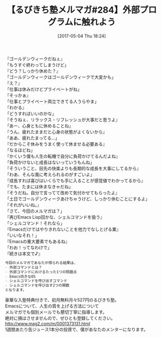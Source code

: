 #+BLOG: rubikitch
#+POSTID: 2101
#+DATE: [2017-05-04 Thu 18:24]
#+PERMALINK: melmag284
#+OPTIONS: toc:nil num:nil todo:nil pri:nil tags:nil ^:nil \n:t -:nil tex:nil ':nil
#+ISPAGE: nil
# (progn (erase-buffer)(find-file-hook--org2blog/wp-mode))
#+BLOG: rubikitch
#+CATEGORY: るびきち塾メルマガ
#+DESCRIPTION: るびきち塾メルマガ『Emacsの鬼るびきちのココだけの話#284』の予告
#+TITLE: 【るびきち塾メルマガ#284】外部プログラムに触れよう
#+begin: org2blog-tags
# content-length: 1049

#+end:
『ゴールデンウィークだねぇ』
「もうすぐ終わってしまうけど」
『どう？しっかり休めた？』
「ゴールデンウィークはゴールデンウィークで大変かも」
『え？』
「仕事は休みだけどプライベートがね」
『そっかぁ』
「仕事とプライベート両立できてる人うらやま」
『わかる』
「どうすればいいのかな」
『そうねぇ、リラックス・リフレッシュが大事だと思うよ』
「あー、心身ともに休めることね」
『うん、疲れたままだと心身の状態がよくないから』
「ああ、疲れたまってる…」
『だからこそ休みをうまく使って休ませる必要ある』
「なるほどね」
『かくいう僕も人生の転機で自分に負荷かけてるんだよね』
「負荷かけないと成長はないっていうもんね」
『そういうこと、目先の快楽よりも長期的な成長を大事にしてるから』
「わあ、そんな風に考えられるのがすごいよ」
『成長すれば喜びはいくらでも手に入ることが感覚値でわかってるから』
「でも、たまには休まなきゃだね」
『そうだね。自分で言ってて改めて気付かせてもらったよ』
「土日でゴールデンウィークあけちゃうけど、しっかり休むことにするよ」
『それがいいね。』
「さて、今回のメルマガは？」
『再びEmacs Lisp回かな、シェルコマンドを扱う』
「シェルコマンド！それなら」
『Emacsだけではやりきれないことを他力でなしとげる業』
「いいなそれ！」
『Emacsの重大要素でもあるね』
「わお！ってなわけで」
『続きは本文で♪』

# (wop)
#+BEGIN_SRC org
今回のメルマガであなたが得られる結果は、
- 外部コマンドとは？
- 外部コマンドにおけるたった1つの問題点
- Emacs向きなOS
- シェルコマンドを呼び出すコマンド
- シェルコマンドを呼び出す2つの関数
となります。
#+END_SRC


# footer
豪華な入塾特典付きで、初月無料月々527円のるびきち塾。
Emacsについて、人生の質を上げる方法について
メルマガでも個別メールでも懇切丁寧に指導します。
絶対に損はさせませんので、ぜひとも登録してください。
http://www.mag2.com/m/0001373131.html
1週間あたり缶ジュース1本分の投資で、僕があなたのメンターになります。

# (progn (forward-line 1)(shell-command "screenshot-time.rb org_template" t))
